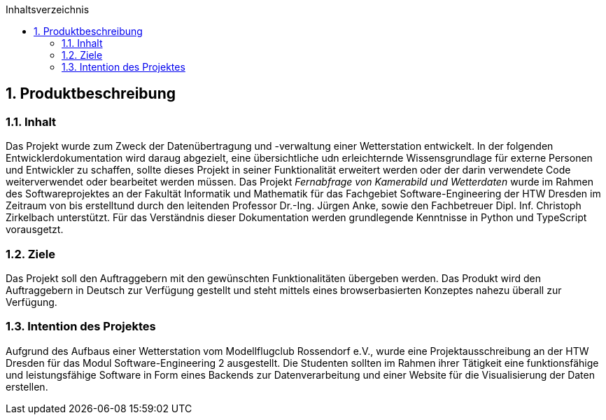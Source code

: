 :toc:
:toclevels: 3
:toc-title: Inhaltsverzeichnis
:sectanchors:
:numbered:

toc::[]

== Produktbeschreibung
=== Inhalt
Das Projekt wurde zum Zweck der Datenübertragung und -verwaltung einer Wetterstation entwickelt. In der folgenden Entwicklerdokumentation wird daraug abgezielt, eine übersichtliche udn erleichternde Wissensgrundlage für externe Personen und Entwickler zu schaffen, sollte dieses Projekt in seiner Funktionalität erweitert werden oder der darin verwendete Code weiterverwendet oder bearbeitet werden müssen. Das Projekt _Fernabfrage von Kamerabild und Wetterdaten_ wurde im Rahmen des Softwareprojektes an der Fakultät Informatik und Mathematik für das Fachgebiet Software-Engineering der HTW Dresden im Zeitraum von bis erstelltund durch den leitenden Professor Dr.-Ing. Jürgen Anke, sowie den Fachbetreuer Dipl. Inf. Christoph Zirkelbach unterstützt. Für das Verständnis dieser Dokumentation werden grundlegende Kenntnisse in Python und TypeScript vorausgetzt.

=== Ziele
Das Projekt soll den Auftraggebern mit den gewünschten Funktionalitäten übergeben werden. Das Produkt wird den Auftraggebern in Deutsch zur Verfügung gestellt und steht mittels eines browserbasierten Konzeptes nahezu überall zur Verfügung.

=== Intention des Projektes
Aufgrund des Aufbaus einer Wetterstation vom Modellflugclub Rossendorf e.V., wurde eine Projektausschreibung an der HTW Dresden für das Modul Software-Engineering 2 ausgestellt. Die Studenten sollten im Rahmen ihrer Tätigkeit eine funktionsfähige und leistungsfähige Software in Form eines Backends zur Datenverarbeitung und einer Website für die Visualisierung der Daten erstellen. 